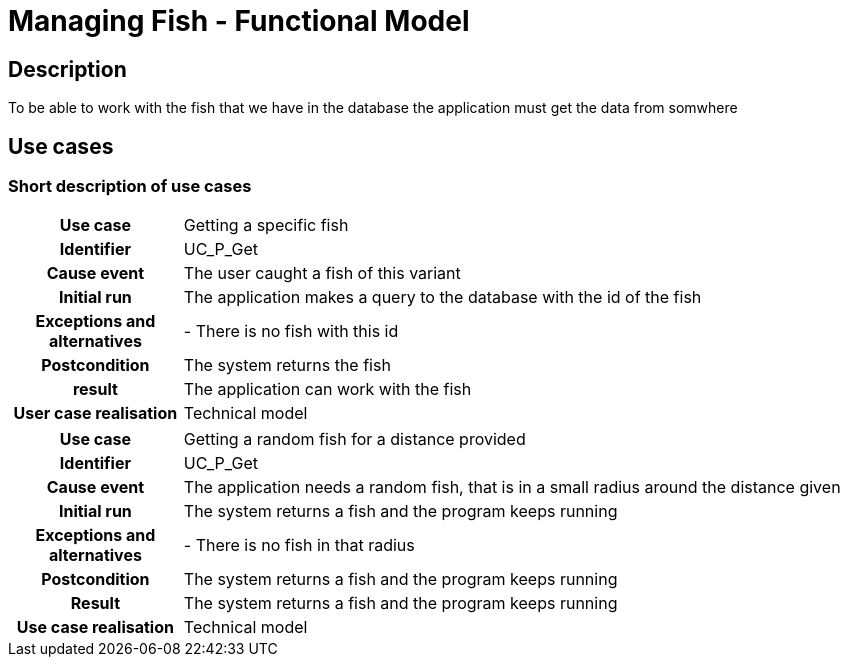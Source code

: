 = Managing Fish - Functional Model

== Description
To be able to work with the fish that we have in the database the application must get the data from somwhere

== Use cases

=== Short description of use cases
[cols="1h,4"]
|===
| Use case
| Getting a specific fish

| Identifier
| UC_P_Get

| Cause event
| The user caught a fish of this variant

| Initial run
| The application makes a query to the database with the id of the fish

| Exceptions and alternatives
| - There is no fish with this id

| Postcondition
| The system returns the fish

| result
| The application can work with the fish

| User case realisation
| Technical model

|===

[cols="1h,4"]
|===
| Use case
| Getting a random fish for a distance provided

| Identifier
| UC_P_Get

| Cause event
| The application needs a random fish, that is in a small radius around the distance given

| Initial run
| The system returns a fish and the program keeps running

| Exceptions and alternatives
| - There is no fish in that radius

| Postcondition
| The system returns a fish and the program keeps running

| Result
| The system returns a fish and the program keeps running

| Use case realisation
| Technical model

|===
